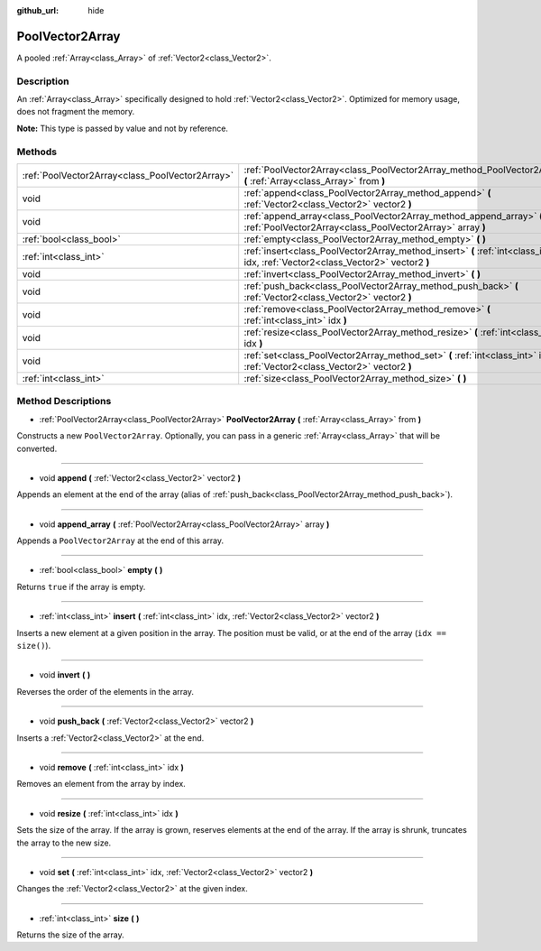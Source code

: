 :github_url: hide

.. Generated automatically by RebelEngine/tools/scripts/rst_from_xml.py
.. DO NOT EDIT THIS FILE, but the PoolVector2Array.xml source instead.
.. The source is found in docs or modules/<name>/docs.

.. _class_PoolVector2Array:

PoolVector2Array
================

A pooled :ref:`Array<class_Array>` of :ref:`Vector2<class_Vector2>`.

Description
-----------

An :ref:`Array<class_Array>` specifically designed to hold :ref:`Vector2<class_Vector2>`. Optimized for memory usage, does not fragment the memory.

**Note:** This type is passed by value and not by reference.

Methods
-------

+-------------------------------------------------+-----------------------------------------------------------------------------------------------------------------------------------+
| :ref:`PoolVector2Array<class_PoolVector2Array>` | :ref:`PoolVector2Array<class_PoolVector2Array_method_PoolVector2Array>` **(** :ref:`Array<class_Array>` from **)**                |
+-------------------------------------------------+-----------------------------------------------------------------------------------------------------------------------------------+
| void                                            | :ref:`append<class_PoolVector2Array_method_append>` **(** :ref:`Vector2<class_Vector2>` vector2 **)**                             |
+-------------------------------------------------+-----------------------------------------------------------------------------------------------------------------------------------+
| void                                            | :ref:`append_array<class_PoolVector2Array_method_append_array>` **(** :ref:`PoolVector2Array<class_PoolVector2Array>` array **)** |
+-------------------------------------------------+-----------------------------------------------------------------------------------------------------------------------------------+
| :ref:`bool<class_bool>`                         | :ref:`empty<class_PoolVector2Array_method_empty>` **(** **)**                                                                     |
+-------------------------------------------------+-----------------------------------------------------------------------------------------------------------------------------------+
| :ref:`int<class_int>`                           | :ref:`insert<class_PoolVector2Array_method_insert>` **(** :ref:`int<class_int>` idx, :ref:`Vector2<class_Vector2>` vector2 **)**  |
+-------------------------------------------------+-----------------------------------------------------------------------------------------------------------------------------------+
| void                                            | :ref:`invert<class_PoolVector2Array_method_invert>` **(** **)**                                                                   |
+-------------------------------------------------+-----------------------------------------------------------------------------------------------------------------------------------+
| void                                            | :ref:`push_back<class_PoolVector2Array_method_push_back>` **(** :ref:`Vector2<class_Vector2>` vector2 **)**                       |
+-------------------------------------------------+-----------------------------------------------------------------------------------------------------------------------------------+
| void                                            | :ref:`remove<class_PoolVector2Array_method_remove>` **(** :ref:`int<class_int>` idx **)**                                         |
+-------------------------------------------------+-----------------------------------------------------------------------------------------------------------------------------------+
| void                                            | :ref:`resize<class_PoolVector2Array_method_resize>` **(** :ref:`int<class_int>` idx **)**                                         |
+-------------------------------------------------+-----------------------------------------------------------------------------------------------------------------------------------+
| void                                            | :ref:`set<class_PoolVector2Array_method_set>` **(** :ref:`int<class_int>` idx, :ref:`Vector2<class_Vector2>` vector2 **)**        |
+-------------------------------------------------+-----------------------------------------------------------------------------------------------------------------------------------+
| :ref:`int<class_int>`                           | :ref:`size<class_PoolVector2Array_method_size>` **(** **)**                                                                       |
+-------------------------------------------------+-----------------------------------------------------------------------------------------------------------------------------------+

Method Descriptions
-------------------

.. _class_PoolVector2Array_method_PoolVector2Array:

- :ref:`PoolVector2Array<class_PoolVector2Array>` **PoolVector2Array** **(** :ref:`Array<class_Array>` from **)**

Constructs a new ``PoolVector2Array``. Optionally, you can pass in a generic :ref:`Array<class_Array>` that will be converted.

----

.. _class_PoolVector2Array_method_append:

- void **append** **(** :ref:`Vector2<class_Vector2>` vector2 **)**

Appends an element at the end of the array (alias of :ref:`push_back<class_PoolVector2Array_method_push_back>`).

----

.. _class_PoolVector2Array_method_append_array:

- void **append_array** **(** :ref:`PoolVector2Array<class_PoolVector2Array>` array **)**

Appends a ``PoolVector2Array`` at the end of this array.

----

.. _class_PoolVector2Array_method_empty:

- :ref:`bool<class_bool>` **empty** **(** **)**

Returns ``true`` if the array is empty.

----

.. _class_PoolVector2Array_method_insert:

- :ref:`int<class_int>` **insert** **(** :ref:`int<class_int>` idx, :ref:`Vector2<class_Vector2>` vector2 **)**

Inserts a new element at a given position in the array. The position must be valid, or at the end of the array (``idx == size()``).

----

.. _class_PoolVector2Array_method_invert:

- void **invert** **(** **)**

Reverses the order of the elements in the array.

----

.. _class_PoolVector2Array_method_push_back:

- void **push_back** **(** :ref:`Vector2<class_Vector2>` vector2 **)**

Inserts a :ref:`Vector2<class_Vector2>` at the end.

----

.. _class_PoolVector2Array_method_remove:

- void **remove** **(** :ref:`int<class_int>` idx **)**

Removes an element from the array by index.

----

.. _class_PoolVector2Array_method_resize:

- void **resize** **(** :ref:`int<class_int>` idx **)**

Sets the size of the array. If the array is grown, reserves elements at the end of the array. If the array is shrunk, truncates the array to the new size.

----

.. _class_PoolVector2Array_method_set:

- void **set** **(** :ref:`int<class_int>` idx, :ref:`Vector2<class_Vector2>` vector2 **)**

Changes the :ref:`Vector2<class_Vector2>` at the given index.

----

.. _class_PoolVector2Array_method_size:

- :ref:`int<class_int>` **size** **(** **)**

Returns the size of the array.

.. |virtual| replace:: :abbr:`virtual (This method should typically be overridden by the user to have any effect.)`
.. |const| replace:: :abbr:`const (This method has no side effects. It doesn't modify any of the instance's member variables.)`
.. |vararg| replace:: :abbr:`vararg (This method accepts any number of arguments after the ones described here.)`
